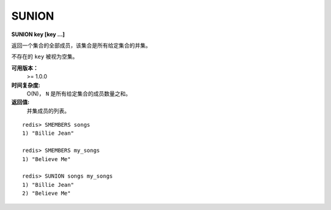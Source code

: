 .. _sunion:

SUNION
=======

**SUNION key [key ...]**

返回一个集合的全部成员，该集合是所有给定集合的并集。

不存在的 ``key`` 被视为空集。

**可用版本：**
    >= 1.0.0

**时间复杂度:**
    O(N)， ``N`` 是所有给定集合的成员数量之和。

**返回值:**
    并集成员的列表。

::

    redis> SMEMBERS songs
    1) "Billie Jean"

    redis> SMEMBERS my_songs
    1) "Believe Me"

    redis> SUNION songs my_songs
    1) "Billie Jean"
    2) "Believe Me"
